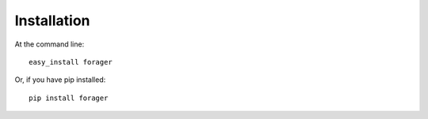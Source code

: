 Installation
==================

At the command line::

    easy_install forager

Or, if you have pip installed::

    pip install forager
